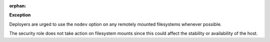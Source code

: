 :orphan:

**Exception**

Deployers are urged to use the ``nodev`` option on any remotely mounted
filesystems whenever possible.

The security role does not take action on filesystem mounts since this could
affect the stability or availability of the host.
